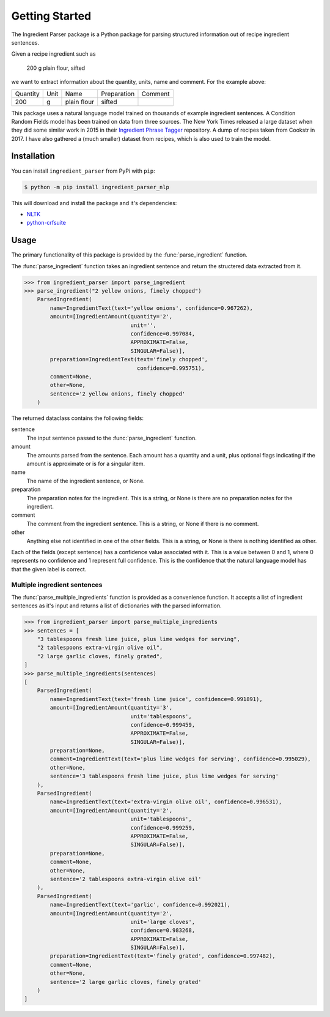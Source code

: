 Getting Started
===============

The Ingredient Parser package is a Python package for parsing structured information out of recipe ingredient sentences.

Given a recipe ingredient such as 

    200 g plain flour, sifted

we want to extract information about the quantity, units, name and comment. For the example above:

.. list-table::

    * - Quantity
      - Unit
      - Name
      - Preparation
      - Comment
    * - 200
      - g
      - plain flour
      - sifted
      - 

This package uses a natural language model trained on thousands of example ingredient sentences. A Condition Random Fields model has been trained on data from three sources. The New York Times released a large dataset when they did some similar work in 2015 in their `Ingredient Phrase Tagger <https://github.com/nytimes/ingredient-phrase-tagger>`_ repository. A dump of recipes taken from Cookstr in 2017. I have also gathered a (much smaller) dataset from recipes, which is also used to train the model.

Installation
^^^^^^^^^^^^

You can install ``ingredient_parser`` from PyPi with ``pip``:

.. code:: bash
    
    $ python -m pip install ingredient_parser_nlp

This will download and install the package and it's dependencies:

* `NLTK <https://www.nltk.org/>`_
* `python-crfsuite <https://python-crfsuite.readthedocs.io/en/latest/>`_

Usage
^^^^^

The primary functionality of this package is provided by the :func:`parse_ingredient` function.

The :func:`parse_ingredient` function takes an ingredient sentence and return the structered data extracted from it.

.. code:: python

    >>> from ingredient_parser import parse_ingredient
    >>> parse_ingredient("2 yellow onions, finely chopped")
        ParsedIngredient(
            name=IngredientText(text='yellow onions', confidence=0.967262),
            amount=[IngredientAmount(quantity='2',
                                     unit='',
                                     confidence=0.997084,
                                     APPROXIMATE=False,
                                     SINGULAR=False)],
            preparation=IngredientText(text='finely chopped',
                                       confidence=0.995751),
            comment=None,
            other=None,
            sentence='2 yellow onions, finely chopped'
        )


The returned dataclass contains the following fields:

sentence
    The input sentence passed to the :func:`parse_ingredient` function.

amount
    The amounts parsed from the sentence. Each amount has a quantity and a unit, plus optional flags indicating if the amount is approximate or is for a singular item.

name
    The name of the ingredient sentence, or None.

preparation
    The preparation notes for the ingredient. This is a string, or None is there are no preparation notes for the ingredient.

comment
    The comment from the ingredient sentence. This is a string, or None if there is no comment.

other
    Anything else not identified in one of the other fields. This is a string, or None is there is nothing identified as other.

Each of the fields (except sentence) has a confidence value associated with it. This is a value between 0 and 1, where 0 represents no confidence and 1 represent full confidence. This is the confidence that the natural language model has that the given label is correct.


Multiple ingredient sentences
~~~~~~~~~~~~~~~~~~~~~~~~~~~~~

The :func:`parse_multiple_ingredients` function is provided as a convenience function. It accepts a list of ingredient sentences as it's input and returns a list of dictionaries with the parsed information.

.. code:: python

    >>> from ingredient_parser import parse_multiple_ingredients
    >>> sentences = [
        "3 tablespoons fresh lime juice, plus lime wedges for serving",
        "2 tablespoons extra-virgin olive oil",
        "2 large garlic cloves, finely grated",
    ]
    >>> parse_multiple_ingredients(sentences)
    [
        ParsedIngredient(
            name=IngredientText(text='fresh lime juice', confidence=0.991891),
            amount=[IngredientAmount(quantity='3', 
                                     unit='tablespoons', 
                                     confidence=0.999459, 
                                     APPROXIMATE=False, 
                                     SINGULAR=False)], 
            preparation=None, 
            comment=IngredientText(text='plus lime wedges for serving', confidence=0.995029),
            other=None, 
            sentence='3 tablespoons fresh lime juice, plus lime wedges for serving'
        ), 
        ParsedIngredient(
            name=IngredientText(text='extra-virgin olive oil', confidence=0.996531), 
            amount=[IngredientAmount(quantity='2', 
                                     unit='tablespoons', 
                                     confidence=0.999259, 
                                     APPROXIMATE=False, 
                                     SINGULAR=False)], 
            preparation=None, 
            comment=None, 
            other=None, 
            sentence='2 tablespoons extra-virgin olive oil'
        ), 
        ParsedIngredient(
            name=IngredientText(text='garlic', confidence=0.992021), 
            amount=[IngredientAmount(quantity='2', 
                                     unit='large cloves', 
                                     confidence=0.983268, 
                                     APPROXIMATE=False, 
                                     SINGULAR=False)], 
            preparation=IngredientText(text='finely grated', confidence=0.997482), 
            comment=None, 
            other=None, 
            sentence='2 large garlic cloves, finely grated'
        )
    ]
